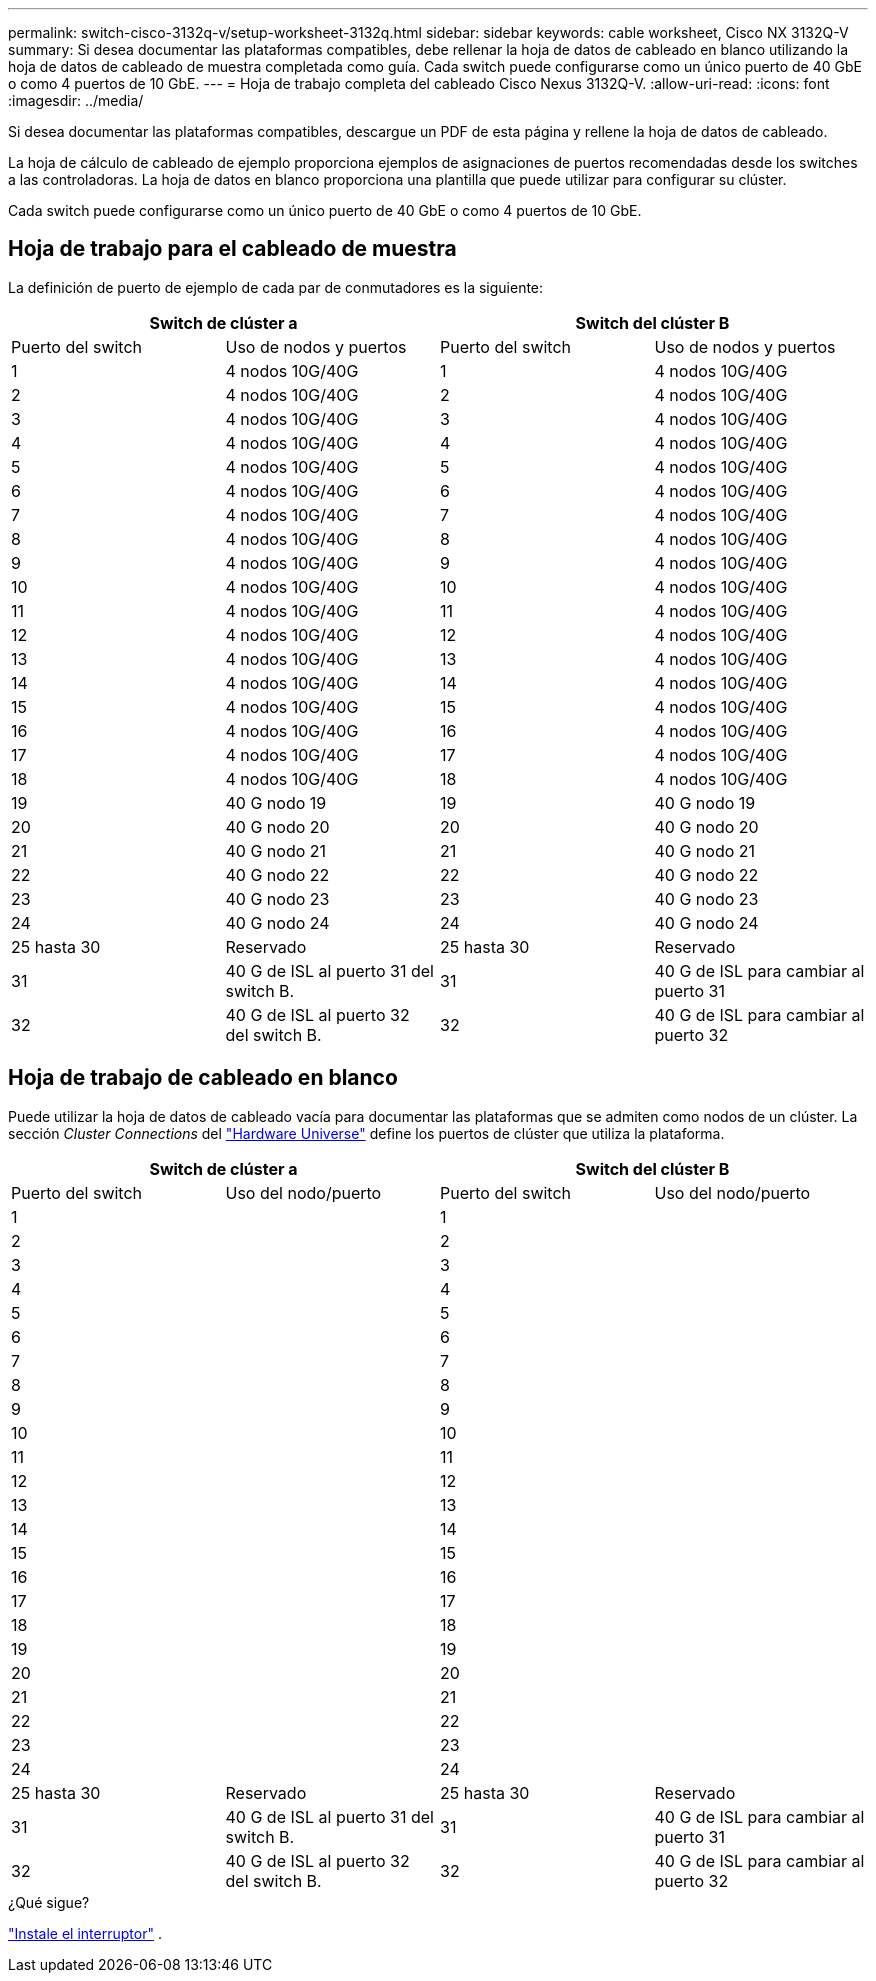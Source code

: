 ---
permalink: switch-cisco-3132q-v/setup-worksheet-3132q.html 
sidebar: sidebar 
keywords: cable worksheet, Cisco NX 3132Q-V 
summary: Si desea documentar las plataformas compatibles, debe rellenar la hoja de datos de cableado en blanco utilizando la hoja de datos de cableado de muestra completada como guía. Cada switch puede configurarse como un único puerto de 40 GbE o como 4 puertos de 10 GbE. 
---
= Hoja de trabajo completa del cableado Cisco Nexus 3132Q-V.
:allow-uri-read: 
:icons: font
:imagesdir: ../media/


[role="lead"]
Si desea documentar las plataformas compatibles, descargue un PDF de esta página y rellene la hoja de datos de cableado.

La hoja de cálculo de cableado de ejemplo proporciona ejemplos de asignaciones de puertos recomendadas desde los switches a las controladoras. La hoja de datos en blanco proporciona una plantilla que puede utilizar para configurar su clúster.

Cada switch puede configurarse como un único puerto de 40 GbE o como 4 puertos de 10 GbE.



== Hoja de trabajo para el cableado de muestra

La definición de puerto de ejemplo de cada par de conmutadores es la siguiente:

[cols="1, 1, 1, 1"]
|===
2+| Switch de clúster a 2+| Switch del clúster B 


| Puerto del switch | Uso de nodos y puertos | Puerto del switch | Uso de nodos y puertos 


 a| 
1
 a| 
4 nodos 10G/40G
 a| 
1
 a| 
4 nodos 10G/40G



 a| 
2
 a| 
4 nodos 10G/40G
 a| 
2
 a| 
4 nodos 10G/40G



 a| 
3
 a| 
4 nodos 10G/40G
 a| 
3
 a| 
4 nodos 10G/40G



 a| 
4
 a| 
4 nodos 10G/40G
 a| 
4
 a| 
4 nodos 10G/40G



 a| 
5
 a| 
4 nodos 10G/40G
 a| 
5
 a| 
4 nodos 10G/40G



 a| 
6
 a| 
4 nodos 10G/40G
 a| 
6
 a| 
4 nodos 10G/40G



 a| 
7
 a| 
4 nodos 10G/40G
 a| 
7
 a| 
4 nodos 10G/40G



 a| 
8
 a| 
4 nodos 10G/40G
 a| 
8
 a| 
4 nodos 10G/40G



 a| 
9
 a| 
4 nodos 10G/40G
 a| 
9
 a| 
4 nodos 10G/40G



 a| 
10
 a| 
4 nodos 10G/40G
 a| 
10
 a| 
4 nodos 10G/40G



 a| 
11
 a| 
4 nodos 10G/40G
 a| 
11
 a| 
4 nodos 10G/40G



 a| 
12
 a| 
4 nodos 10G/40G
 a| 
12
 a| 
4 nodos 10G/40G



 a| 
13
 a| 
4 nodos 10G/40G
 a| 
13
 a| 
4 nodos 10G/40G



 a| 
14
 a| 
4 nodos 10G/40G
 a| 
14
 a| 
4 nodos 10G/40G



 a| 
15
 a| 
4 nodos 10G/40G
 a| 
15
 a| 
4 nodos 10G/40G



 a| 
16
 a| 
4 nodos 10G/40G
 a| 
16
 a| 
4 nodos 10G/40G



 a| 
17
 a| 
4 nodos 10G/40G
 a| 
17
 a| 
4 nodos 10G/40G



 a| 
18
 a| 
4 nodos 10G/40G
 a| 
18
 a| 
4 nodos 10G/40G



 a| 
19
 a| 
40 G nodo 19
 a| 
19
 a| 
40 G nodo 19



 a| 
20
 a| 
40 G nodo 20
 a| 
20
 a| 
40 G nodo 20



 a| 
21
 a| 
40 G nodo 21
 a| 
21
 a| 
40 G nodo 21



 a| 
22
 a| 
40 G nodo 22
 a| 
22
 a| 
40 G nodo 22



 a| 
23
 a| 
40 G nodo 23
 a| 
23
 a| 
40 G nodo 23



 a| 
24
 a| 
40 G nodo 24
 a| 
24
 a| 
40 G nodo 24



 a| 
25 hasta 30
 a| 
Reservado
 a| 
25 hasta 30
 a| 
Reservado



 a| 
31
 a| 
40 G de ISL al puerto 31 del switch B.
 a| 
31
 a| 
40 G de ISL para cambiar al puerto 31



 a| 
32
 a| 
40 G de ISL al puerto 32 del switch B.
 a| 
32
 a| 
40 G de ISL para cambiar al puerto 32

|===


== Hoja de trabajo de cableado en blanco

Puede utilizar la hoja de datos de cableado vacía para documentar las plataformas que se admiten como nodos de un clúster. La sección _Cluster Connections_ del https://hwu.netapp.com["Hardware Universe"^] define los puertos de clúster que utiliza la plataforma.

[cols="1, 1, 1, 1"]
|===
2+| Switch de clúster a 2+| Switch del clúster B 


| Puerto del switch | Uso del nodo/puerto | Puerto del switch | Uso del nodo/puerto 


 a| 
1
 a| 
 a| 
1
 a| 



 a| 
2
 a| 
 a| 
2
 a| 



 a| 
3
 a| 
 a| 
3
 a| 



 a| 
4
 a| 
 a| 
4
 a| 



 a| 
5
 a| 
 a| 
5
 a| 



 a| 
6
 a| 
 a| 
6
 a| 



 a| 
7
 a| 
 a| 
7
 a| 



 a| 
8
 a| 
 a| 
8
 a| 



 a| 
9
 a| 
 a| 
9
 a| 



 a| 
10
 a| 
 a| 
10
 a| 



 a| 
11
 a| 
 a| 
11
 a| 



 a| 
12
 a| 
 a| 
12
 a| 



 a| 
13
 a| 
 a| 
13
 a| 



 a| 
14
 a| 
 a| 
14
 a| 



 a| 
15
 a| 
 a| 
15
 a| 



 a| 
16
 a| 
 a| 
16
 a| 



 a| 
17
 a| 
 a| 
17
 a| 



 a| 
18
 a| 
 a| 
18
 a| 



 a| 
19
 a| 
 a| 
19
 a| 



 a| 
20
 a| 
 a| 
20
 a| 



 a| 
21
 a| 
 a| 
21
 a| 



 a| 
22
 a| 
 a| 
22
 a| 



 a| 
23
 a| 
 a| 
23
 a| 



 a| 
24
 a| 
 a| 
24
 a| 



 a| 
25 hasta 30
 a| 
Reservado
 a| 
25 hasta 30
 a| 
Reservado



 a| 
31
 a| 
40 G de ISL al puerto 31 del switch B.
 a| 
31
 a| 
40 G de ISL para cambiar al puerto 31



 a| 
32
 a| 
40 G de ISL al puerto 32 del switch B.
 a| 
32
 a| 
40 G de ISL para cambiar al puerto 32

|===
.¿Qué sigue?
link:install-switch-3132qv.html["Instale el interruptor"] .
